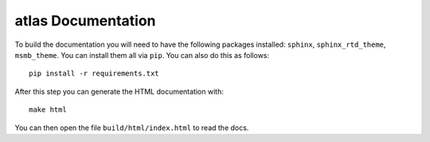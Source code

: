 atlas Documentation
=====================

To build the documentation you will need to have the following packages installed: ``sphinx``, ``sphinx_rtd_theme``,
``msmb_theme``. You can install them all via ``pip``. You can also do this as follows::

    pip install -r requirements.txt

After this step you can generate the HTML documentation with::

    make html

You can then open the file ``build/html/index.html`` to read the docs.


